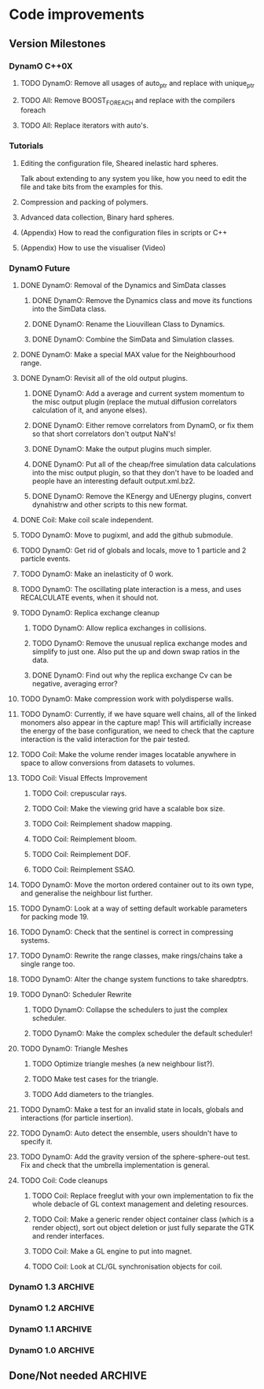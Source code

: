 #+STARTUP: overview
#+STARTUP: hidestars
#+TYP_TODO: TODO MAYBE WAITING NEXT DONE
#+TAGS: OFFICE(o) CODE(c) HOME(h)

* Code improvements
** Version Milestones
*** DynamO C++0X
**** TODO DynamO: Remove all usages of auto_ptr and replace with unique_ptr
**** TODO All: Remove BOOST_FOREACH and replace with the compilers foreach
**** TODO All: Replace iterators with auto's.
*** Tutorials
**** Editing the configuration file, Sheared inelastic hard spheres.
     Talk about extending to any system you like, how you need to edit
     the file and take bits from the examples for this.
**** Compression and packing of polymers.
**** Advanced data collection, Binary hard spheres.
**** (Appendix) How to read the configuration files in scripts or C++
**** (Appendix) How to use the visualiser (Video)
*** DynamO Future
**** DONE DynamO: Removal of the Dynamics and SimData classes
***** DONE DynamO: Remove the Dynamics class and move its functions into the SimData class.
***** DONE DynamO: Rename the Liouvillean Class to Dynamics.
***** DONE DynamO: Combine the SimData and Simulation classes.
**** DONE DynamO: Make a special MAX value for the Neighbourhood range.
**** DONE DynamO: Revisit all of the old output plugins.
***** DONE DynamO: Add a average and current system momentum to the misc output plugin (replace the mutual diffusion correlators calculation of it, and anyone elses).
***** DONE DynamO: Either remove correlators from DynamO, or fix them so that short correlators don't output NaN's!
***** DONE DynamO: Make the output plugins much simpler.
***** DONE DynamO: Put all of the cheap/free simulation data calculations into the misc output plugin, so that they don't have to be loaded and people have an interesting default output.xml.bz2.
***** DONE DynamO: Remove the KEnergy and UEnergy plugins, convert dynahistrw and other scripts to this new format.
**** DONE Coil: Make coil scale independent.
**** TODO DynamO: Move to pugixml, and add the github submodule.
**** TODO DynamO: Get rid of globals and locals, move to 1 particle and 2 particle events.
**** TODO DynamO: Make an inelasticity of 0 work. 
**** TODO DynamO: The oscillating plate interaction is a mess, and uses RECALCULATE events, when it should not.
**** TODO DynamO: Replica exchange cleanup
***** TODO DynamO: Allow replica exchanges in collisions.
***** TODO DynamO: Remove the unusual replica exchange modes and simplify to just one. Also put the up and down swap ratios in the data.
***** DONE DynamO: Find out why the replica exchange Cv can be negative, averaging error?
**** TODO DynamO: Make compression work with polydisperse walls.
**** TODO DynamO: Currently, if we have square well chains, all of the linked monomers also appear in the capture map! This will artificially increase the energy of the base configuration, we need to check that the capture interaction is the valid interaction for the pair tested.
**** TODO Coil: Make the volume render images locatable anywhere in space to allow conversions from datasets to volumes.
**** TODO Coil: Visual Effects Improvement
***** TODO Coil: crepuscular rays.
***** TODO Coil: Make the viewing grid have a scalable box size.
***** TODO Coil: Reimplement shadow mapping.
***** TODO Coil: Reimplement bloom.
***** TODO Coil: Reimplement DOF.
***** TODO Coil: Reimplement SSAO.
**** TODO DynamO: Move the morton ordered container out to its own type, and generalise the neighbour list further.
**** TODO DynamO: Look at a way of setting default workable parameters for packing mode 19.
**** TODO DynamO: Check that the sentinel is correct in compressing systems.
**** TODO DynamO: Rewrite the range classes, make rings/chains take a single range too.
**** TODO DynamO: Alter the change system functions to take sharedptrs.
**** TODO DynanO: Scheduler Rewrite
***** TODO DynamO: Collapse the schedulers to just the complex scheduler.
***** TODO DynamO: Make the complex scheduler the default scheduler!
**** TODO DynamO: Triangle Meshes
***** TODO Optimize triangle meshes (a new neighbour list?).
***** TODO Make test cases for the triangle.
***** TODO Add diameters to the triangles.
**** TODO DynamO: Make a test for an invalid state in locals, globals and interactions (for particle insertion).
**** TODO DynamO: Auto detect the ensemble, users shouldn't have to specify it.
**** TODO DynamO: Add the gravity version of the sphere-sphere-out test. Fix and check that the umbrella implementation is general.
**** TODO Coil: Code cleanups
***** TODO Coil: Replace freeglut with your own implementation to fix the whole debacle of GL context management and deleting resources. 
***** TODO Coil: Make a generic render object container class (which is a render object), sort out object deletion or just fully separate the GTK and render interfaces.
***** TODO Coil: Make a GL engine to put into magnet.
***** TODO Coil: Look at CL/GL synchronisation objects for coil.
*** DynamO 1.3							    :ARCHIVE:
**** DONE DynamO: The file format has been changed to get rid of the dynamics tag, and rename the Liouvillean tag to Dynamics instead (you will need to regenerate your config files).
**** DONE DynamO: 2D systems are now officially supported/maintained in DynamO.
**** DONE DynamO/Coil: Visualisation no longer requires an OpenCL compatible graphics card! However, you do still need an OpenCL library installed.
**** DONE DynamO: Removed the requirement of a statically linked bzip2 or zlib library.
**** DONE Bugfix DynamO: Found the neighbourlists were not being correctly reinitialised, causing slowdowns and possible hangs in compressing systems (huge speed boost in compression).
**** DONE Bugfix DynamO: Multi-core parallel tempering is now actually in parallel. Until now the code actually has been executing in serial.
**** DONE Bugfix DynamO: Fixed a rare bug in compressing systems, where neighbourlists would be incorrectly sized after a compression.
**** DONE Coil: Added a fullscreen mode, toggled with the f key.
**** DONE Coil: Objects can now be dragged, for example, the lights can be repositioned using the mouse.
**** DONE DynamO: Packing of systems into systems is now easy to perform.
**** DONE DynamO: An estimate of the remaining time left for the simulation is now outputted on the screen.
**** DONE DynamO: Up to 50% faster in polydisperse systems thanks to a new cache friendly nblist implementation.
**** DONE DynamO: SLLOD dynamics have been removed, they are unmaintained and unused. Shearing systems are still available through Lees-Edwards boundary conditions, just not in transformed co-ordinates.
**** DONE DynamO: All particle positions are now shuffled for mixture systems in dynamod to enable faster equilibration.
**** DONE DynamO: Removed all deprecated Clone functions for copying of classes in the code.
**** DONE DynamO: Alter the functions in dynamics that add/get/set objects and take/return a pointer to return shared_ptr's (search for uses of shared_ptr's get() function).
**** DONE DynamO: Removed the const casting in the liouvillean, and interactions to make dynamo const correct.
**** DONE DynamO: Change the loadClass XML functions to return shared_ptr's.
**** DONE DynamO: Improved the sizing of systems when dropping random polymers (dynamod -m2).
**** DONE Bugfix DynamO: Changed the default settings of the histogram reweighting program so that the results are accurate by default! Previously, the results coming out of dynahist_rw could be quite innaccurate unless --min-err=1e-16 was set.
**** DONE Bugfix DynamO: The uniform_01 distribution had its own copy of the random number generator. It is unlikely that this affected any results, but it is not good practice.
**** DONE Bugfix DynamO: The Green-Kubo Mutual diffusion correlator now works (instead of just outputting NaN/inf).
**** DONE DynamO/Coil: Remove the requirement to pass the frequency to the visualiser, it guesses at one MFT for each particle.
**** DONE Coil: Moved to a combined deferred/forward rendering pipline which greatly improves rendering performance and flexibility.
**** DONE Coil: Added High-Dynamic-Range (HDR) lighting and gamma correction.
**** DONE Coil: With HDR, Bloom effects can now be enabled to simulate over-exposure.
**** DONE Coil: Sphere glyphs used to render particles are ray-traced! This allows the rendering of millions of perfectly spherical particles.
**** DONE Coil: Cleaned up the stereo (3D) vision mode, so it's possible for 3D TV's to use it as well as red-cyan glasses.
**** DONE Coil: There is now a separate Volume rendering visualisation executable to allow direct visualisation of volume data.
**** DONE Coil: Volume rendering now uses pre-integrated transfer functions for greatly improved render quality.
**** DONE Coil: Added new camera controls for positioning and aligning the camera along with a new camera control modes.
**** DONE Coil: Now requires and complies with the OpenGL 3.3 Core profile.
**** DONE Coil: Fixed segfaults occurring when adding a window crashes the main render thread.
**** DONE Coil: Fixed a rare segfault caused by a miscalculation of the glade file data size stored in memory.
**** DONE Coil: The snapshot button now captures using the same file counter as the record button.
**** DONE Coil: Added some sharpen and hi-pass filters to the screen space effects.
**** DONE Coil: Now it is easy to use multiple light sources in the render scene.
**** DONE Bugfix Coil: Fix light placement relative to camera.
**** DONE Bugfix Coil: Fixed the bilateral blur filter.
**** DONE Bugfix Coil: Fixed many bugs which only appear when resizing the display.
**** DONE Magnet: Upgraded all shaders to GLSL 330.
*** DynamO 1.2							    :ARCHIVE:
**** DONE *BUGFIX* Fixed the build system failing when trying to build two variants at once.
**** DONE *BUGFIX* Fixed the widespread improper use of the XML test functions, causing errors instead of warnings.
**** DONE *BUGFIX* DynamO: Fixed rare error caused by duplicate events in the queue, followed by a recalculation which indicates the event has numerically been cancelled, and the recalculated event is in the future.
**** DONE *BUGFIX* DynamO: Made the "well exit test" significantly more stable, allowing correct simulation of large inelastic flexible bodies.
**** DONE *BUGFIX* DynamO: Fixed stepped and sequenced potentials broken in 1.1.
**** DONE *BUGFIX* DynamO: Fixed a config load error triggered by an input configuration from a simulation with no events.
**** DONE *BUGFIX* DYNAMO: Fixed bounded priority queues causing huge slowdowns in very small (N=2) systems.
**** DONE *BUGFIX* COIL: Fixed resizing of anti-aliased windows not working on AMD hardware.
**** DONE All: Moved to using boost version 1.47.0, fixing some compile errors for clang.
**** DONE All: Lots of extra Doxygen comments to help people understand the source code.
**** DONE All: The build system now has an advanced configuration mode, testing for all dependencies before trying to build.
**** DONE All: You can now install the magnet and coil library into your system for use in other projects.
**** DONE DynamO: The ParabolaSentinel global is now added automatically to simulations, it needs to be deleted from existing configurations.
**** DONE DynamO: The PBC Sentinel global is now added automatically to simulations, it needs to be deleted from existing configurations.
**** DONE DynamO: Initial support for triangular meshes. The current version is not optimized using a neighbor list.
**** DONE DynamO: Implemented multicanonical simulations, which can also be used with the replica exchange MC mode.
**** DONE DynamO: Generalized the rescaling thermostat for shear flows http://arxiv.org/pdf/1103.3704.
**** DONE DynamO: Added initial support for polydisperse wall interactions, however compression will not work correctly in this case.
**** DONE DynamO: Allow adjustable shear rates for the Lees-Edwards boundary condition.
**** DONE DynamO: Moved the dynamo code into its own folder in the src directory.
**** DONE DynamO: Removed the raster 3d output for the tinkerXYZ plugin, no-one used it anyway.
**** DONE DynamO: Added dynamod --check mode. Using this you can now check if a configuration file is valid using "dynamod --check config.out.xml.bz2".
**** DONE DynamO: Generalized the Morton ordered neighbour list and remove the old neighbourlist.
**** DONE DynamO: Move all the dynamo classes into the dynamo namespace.
**** DONE Remove all clone ptr's and replace them with shared_ptr's.
**** DONE DynamO/Coil: The DynamO-Coil integration can be forcibly enabled or disabled at build time.
**** DONE DynamO/Coil: Visualizer now outputs at least 2 updates a second when attached to a slow DynamO simulation.
**** DONE Coil: Moved to OpenGL 3.3, removed all the old OpenGL calls.
**** DONE Coil: New OpenGL instancing framework allows arbitrary glyphing using arrows/spheres/whatever.
**** DONE Coil: Improved the way data is made available to Coil, allowing a paraview-like interface.
**** DONE Coil: Now using anti-aliased variance shadow maps for greatly improved lighting effects.
**** DONE Coil: Sped up PNG output in coil by 33 percent.
**** DONE Magnet: XML errors are now much more verbose and tell you exactly what went wrong and where.
*** DynamO 1.1 							    :ARCHIVE:
**** DONE *MAJOR* Remove Unit types from the XML file and simulator.
**** DONE *MAJOR* Remove aspect ratio and instead load the primary image cell size.
**** DONE *MAJOR* Remove binary XML mode, new parser is fast enough and binary blobs are not XML.
**** DONE *MAJOR* Merged orientation and normal liouvillean.
**** DONE *MAJOR* Migrated to the RapidXML parser, cleaning up the XML loading code, reducing memory usage and speeding up loading of the config files.
**** DONE *MAJOR* New properties framework, allowing polydispersity and a very general way to attach values to particles.
**** DONE *MAJOR* New dynamod mode (-m 26) - Polydisperse Sheared Hard Spheres
**** DONE *MINOR* Optimize the MinMax Heap memory usage to remove a wasted element (5-10% memory saving).
**** DONE *MINOR* Auto detect if outputted files should be compressed based off their file extension.
**** DONE *MINOR* Removed the Geomview output plugin, the coil library supercedes these very old visualization plugins.
**** DONE *MINOR* Cleaned up dynamod's command line options and --help flag to make it more user friendly.
**** DONE *MINOR* Made it easier to take snapshots of the system, without using the ticker plugin.
**** DONE *BUG* Now both the length and time scales are rescaled after a compression. This holds the energy and velocity scales constant. Related: The new properties framework has fixed several errors in the original rescaling.
**** DONE *BUG* Stepped potentials now work for static-dynamic particle collisions.
**** DONE *BUG* Fixed the segfault when a simulation closes coil through a shutdown.
**** DONE *BUG* Fixed compression of shearing systems failing due to an incorrect rescaling of the box shift in the BC's.
**** DONE *BUG* Fixed render target not getting resized or initialised on old GPUs, breaking rendering in the Coil library.
**** DONE *API-CHANGE* Replace HardCoreDiam() with ExcludedVolume() in Interactions
**** DONE *API-CHANGE* Renamed and documented the CEnsemble class.
**** DONE Update the tutorials.
*** DynamO 1.0 							    :ARCHIVE:
    First major release of DynamO.
** Done/Not needed 						       :ARCHIVE:
  - [X] Cells smaller than required plus overlinking may be quicker
    with lightweight transitions
  - [X] On cell update of the bounded queue check wether the local
    minimum changed, may be faster [[file:code/isss/schedulers/multlist.cpp][file,]] CELL EVENTS CHANGE LOCAL
    MINIMA
  - [X] Localise global events inside the scheduler - Done for multlist
  - [X] In compression dynamics, add the stream velocity on
    initialisation like SLLOD. NOT REALLY WHAT YOU WANT BOUNDARY CONDITIONS ARE INCORRECT
  - [X] Place Andersen walls thermostat inside the Liouvillean code where it belongs
  - [X] Make the Replexer engine automatically do the max collisions
  - [X] Experiment with the new vector class
  VECTOR COSTS ARE OPTIMISED AWAY ANYWAY with -O2
  - [-] Store inverse mass? will reduce alot of divides when
    calculating mu and delta p, NO POINT ITS THE MEMORY THAT'S SLOW
  - [-] Add autodetection of walls into geomview plugin NOT NEEDED POVRAY DOES THIS
  - [X] Play with the new boost accumulators and ring buffer
  - [X] Collision sentinel for low density sims
*** DONE Stepped potentials			:ARCHIVE:
    CLOSED: [2009-09-19 Sat 21:46]
    - [X] Make a generalised interface for captures, remove the hashed
      set to another class
    - [X] Implement a multistep hash bins
    - [X] Implement a stepped interaction potential
*** DONE Implement Parallel Hard Cubes		:ARCHIVE:
    CLOSED: [2009-06-10 Wed 07:58]    
    
    
    
    
    
